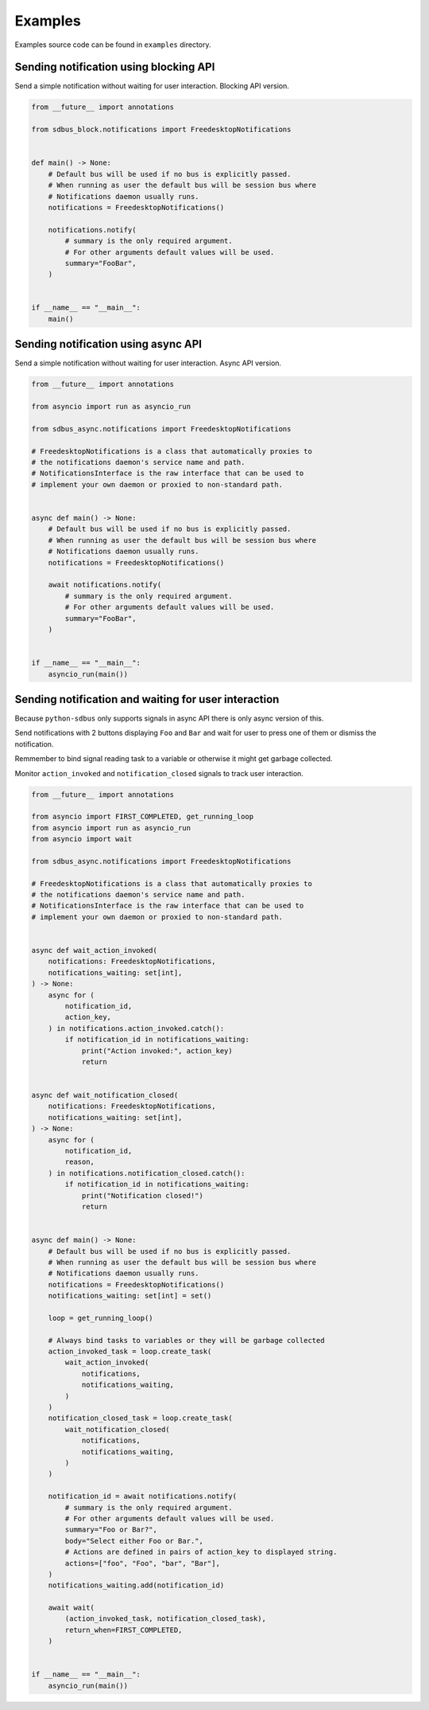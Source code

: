 .. SPDX-License-Identifier: LGPL-2.1-or-later
.. SPDX-FileCopyrightText: 2025 igo95862

Examples
========

Examples source code can be found in ``examples`` directory.

Sending notification using blocking API
---------------------------------------

Send a simple notification without waiting for user interaction.
Blocking API version.

.. code-block:: python

    from __future__ import annotations

    from sdbus_block.notifications import FreedesktopNotifications


    def main() -> None:
        # Default bus will be used if no bus is explicitly passed.
        # When running as user the default bus will be session bus where
        # Notifications daemon usually runs.
        notifications = FreedesktopNotifications()

        notifications.notify(
            # summary is the only required argument.
            # For other arguments default values will be used.
            summary="FooBar",
        )


    if __name__ == "__main__":
        main()

Sending notification using async API
------------------------------------

Send a simple notification without waiting for user interaction.
Async API version.

.. code-block:: python

    from __future__ import annotations

    from asyncio import run as asyncio_run

    from sdbus_async.notifications import FreedesktopNotifications

    # FreedesktopNotifications is a class that automatically proxies to
    # the notifications daemon's service name and path.
    # NotificationsInterface is the raw interface that can be used to
    # implement your own daemon or proxied to non-standard path.


    async def main() -> None:
        # Default bus will be used if no bus is explicitly passed.
        # When running as user the default bus will be session bus where
        # Notifications daemon usually runs.
        notifications = FreedesktopNotifications()

        await notifications.notify(
            # summary is the only required argument.
            # For other arguments default values will be used.
            summary="FooBar",
        )


    if __name__ == "__main__":
        asyncio_run(main())

Sending notification and waiting for user interaction
-----------------------------------------------------

Because ``python-sdbus`` only supports signals in async API there is only
async version of this.

Send notifications with 2 buttons displaying ``Foo`` and ``Bar`` and wait for
user to press one of them or dismiss the notification.

Remmember to bind signal reading task to a variable or otherwise it might get garbage
collected.

Monitor ``action_invoked`` and ``notification_closed`` signals to track user interaction.


.. code-block:: python

    from __future__ import annotations

    from asyncio import FIRST_COMPLETED, get_running_loop
    from asyncio import run as asyncio_run
    from asyncio import wait

    from sdbus_async.notifications import FreedesktopNotifications

    # FreedesktopNotifications is a class that automatically proxies to
    # the notifications daemon's service name and path.
    # NotificationsInterface is the raw interface that can be used to
    # implement your own daemon or proxied to non-standard path.


    async def wait_action_invoked(
        notifications: FreedesktopNotifications,
        notifications_waiting: set[int],
    ) -> None:
        async for (
            notification_id,
            action_key,
        ) in notifications.action_invoked.catch():
            if notification_id in notifications_waiting:
                print("Action invoked:", action_key)
                return


    async def wait_notification_closed(
        notifications: FreedesktopNotifications,
        notifications_waiting: set[int],
    ) -> None:
        async for (
            notification_id,
            reason,
        ) in notifications.notification_closed.catch():
            if notification_id in notifications_waiting:
                print("Notification closed!")
                return


    async def main() -> None:
        # Default bus will be used if no bus is explicitly passed.
        # When running as user the default bus will be session bus where
        # Notifications daemon usually runs.
        notifications = FreedesktopNotifications()
        notifications_waiting: set[int] = set()

        loop = get_running_loop()

        # Always bind tasks to variables or they will be garbage collected
        action_invoked_task = loop.create_task(
            wait_action_invoked(
                notifications,
                notifications_waiting,
            )
        )
        notification_closed_task = loop.create_task(
            wait_notification_closed(
                notifications,
                notifications_waiting,
            )
        )

        notification_id = await notifications.notify(
            # summary is the only required argument.
            # For other arguments default values will be used.
            summary="Foo or Bar?",
            body="Select either Foo or Bar.",
            # Actions are defined in pairs of action_key to displayed string.
            actions=["foo", "Foo", "bar", "Bar"],
        )
        notifications_waiting.add(notification_id)

        await wait(
            (action_invoked_task, notification_closed_task),
            return_when=FIRST_COMPLETED,
        )


    if __name__ == "__main__":
        asyncio_run(main())

